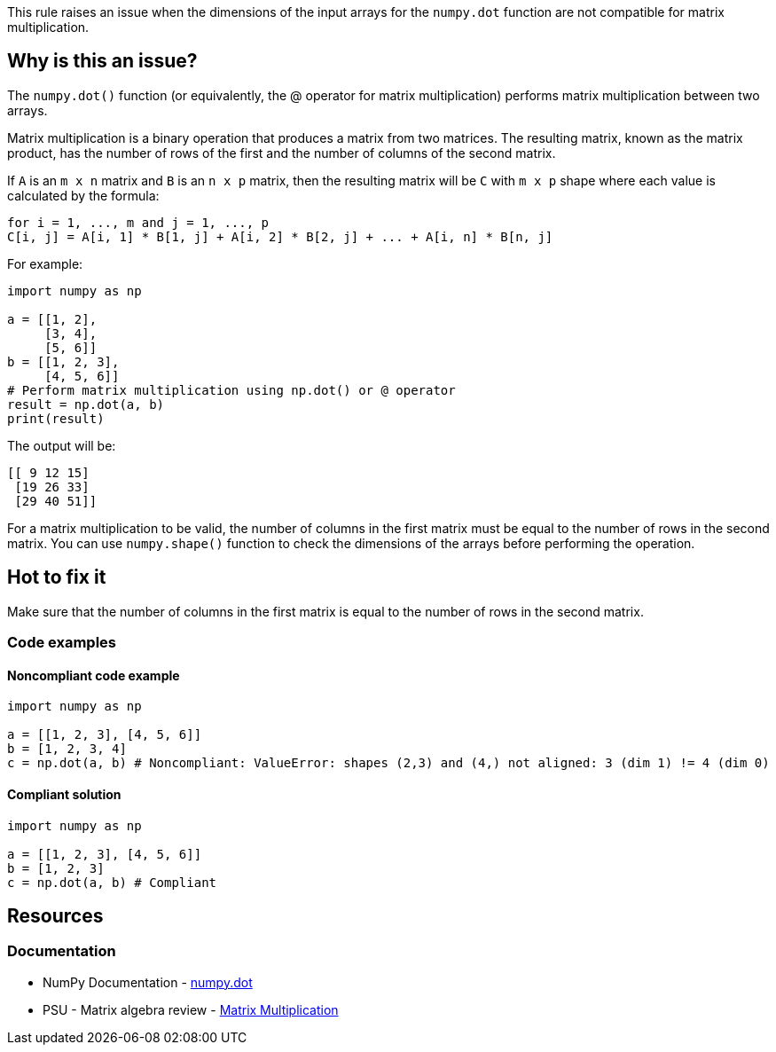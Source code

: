 This rule raises an issue when the dimensions of the input arrays for the ``++numpy.dot++`` function are not compatible for matrix multiplication.

== Why is this an issue?

The ``++numpy.dot()++`` function (or equivalently, the @ operator for matrix multiplication) performs matrix multiplication between two arrays.

Matrix multiplication is a binary operation that produces a matrix from two matrices. The resulting matrix, known as the matrix product, has the number of rows of the first and the number of columns of the second matrix.

If ``++A++`` is an ``++m x n++`` matrix and ``++B++`` is an ``++n x p++`` matrix,
then the resulting matrix will be ``++C++`` with ``++m x p++`` shape where each value is calculated by the formula:
[source,text]
----
for i = 1, ..., m and j = 1, ..., p
C[i, j] = A[i, 1] * B[1, j] + A[i, 2] * B[2, j] + ... + A[i, n] * B[n, j]
----

For example:
[source,python]
----
import numpy as np

a = [[1, 2],
     [3, 4],
     [5, 6]]
b = [[1, 2, 3],
     [4, 5, 6]]
# Perform matrix multiplication using np.dot() or @ operator
result = np.dot(a, b)
print(result)
----
The output will be:
[source,text]
----
[[ 9 12 15]
 [19 26 33]
 [29 40 51]]
----

For a matrix multiplication to be valid, the number of columns in the first matrix must be equal to the number of rows in the second matrix.
You can use ``++numpy.shape()++`` function to check the dimensions of the arrays before performing the operation.

== Hot to fix it

Make sure that the number of columns in the first matrix is equal to the number of rows in the second matrix.

=== Code examples

==== Noncompliant code example

[source,python,diff-id=1,diff-type=noncompliant]
----
import numpy as np

a = [[1, 2, 3], [4, 5, 6]]
b = [1, 2, 3, 4]
c = np.dot(a, b) # Noncompliant: ValueError: shapes (2,3) and (4,) not aligned: 3 (dim 1) != 4 (dim 0)
----


==== Compliant solution

[source,python,diff-id=1,diff-type=compliant]
----
import numpy as np

a = [[1, 2, 3], [4, 5, 6]]
b = [1, 2, 3]
c = np.dot(a, b) # Compliant
----

== Resources
=== Documentation
* NumPy Documentation - https://numpy.org/doc/stable/reference/generated/numpy.dot.html[numpy.dot]
* PSU - Matrix algebra review - https://online.stat.psu.edu/statprogram/reviews/matrix-algebra/arithmetic#paragraph--2761[Matrix Multiplication]


ifdef::env-github,rspecator-view[]

'''
== Implementation Specification
(visible only on this page)



'''
== Comments And Links
(visible only on this page)

endif::env-github,rspecator-view[]
